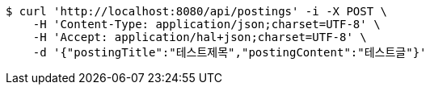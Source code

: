 [source,bash]
----
$ curl 'http://localhost:8080/api/postings' -i -X POST \
    -H 'Content-Type: application/json;charset=UTF-8' \
    -H 'Accept: application/hal+json;charset=UTF-8' \
    -d '{"postingTitle":"테스트제목","postingContent":"테스트글"}'
----